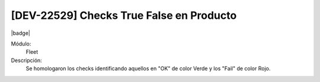 [DEV-22529] Checks True False en Producto
==========================================

|badge|

.. |badge| raw:: html
   
   <span style="background-color: #4CAF50; color: white; padding: 4px 8px; border-radius: 4px;">Mejora</span>

Módulo: 
 Fleet

Descripción: 
  Se homologaron los checks identificando aquellos en "OK" de color Verde y los "Fail" de color Rojo.

.. versionchanged:: 10.230.0.0-LTS

